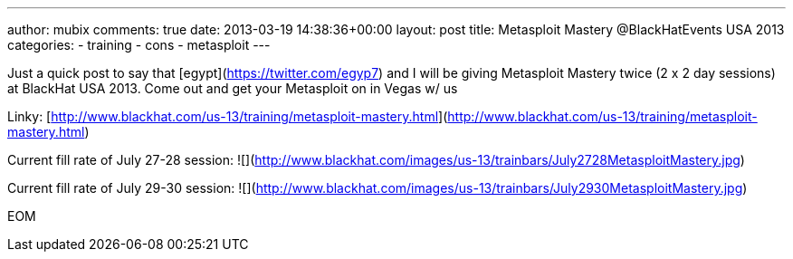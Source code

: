 ---
author: mubix
comments: true
date: 2013-03-19 14:38:36+00:00
layout: post
title: Metasploit Mastery @BlackHatEvents USA 2013
categories:
- training
- cons
- metasploit
---

Just a quick post to say that [egypt](https://twitter.com/egyp7) and I will be giving Metasploit Mastery twice (2 x 2 day sessions) at BlackHat USA 2013. Come out and get your Metasploit on in Vegas w/ us

Linky: [http://www.blackhat.com/us-13/training/metasploit-mastery.html](http://www.blackhat.com/us-13/training/metasploit-mastery.html)

Current fill rate of July 27-28 session: ![](http://www.blackhat.com/images/us-13/trainbars/July2728MetasploitMastery.jpg)

Current fill rate of July 29-30 session: ![](http://www.blackhat.com/images/us-13/trainbars/July2930MetasploitMastery.jpg)

EOM
